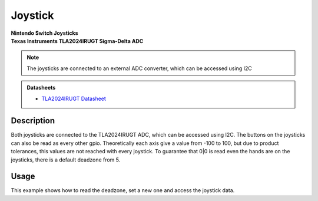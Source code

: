 .. _JoystickPeripheral:

Joystick
========
| **Nintendo Switch Joysticks**
| **Texas Instruments TLA2024IRUGT Sigma-Delta ADC**

.. note::
    The joysticks are connected to an external ADC converter, which can be accessed using I2C

.. admonition:: Datasheets
    
    * `TLA2024IRUGT Datasheet </_static/datasheets/yggdrasil/TLA2024IRUGT.pdf>`_ 

Description
-----------

Both joysticks are connected to the TLA2024IRUGT ADC, which can be accessed using I2C. The buttons on the joysticks
can also be read as every other gpio. 
Theoretically each axis give a value from -100 to 100, but due to product tolerances, this values are not reached with every joystick.
To guarantee that 0|0 is read even the hands are on the joysticks, there is a default deadzone from 5.  


Usage
-----

This example shows how to read the deadzone, set a new one and access the joystick data.

.. tabs::

    .. code-tab:: c

        // Get the deadzone 
        u8 deadzone = yggdrasil_Joystick_GetDeadzone();

        // Double the deadzone
        yggdrasil_Joystick_SetDeadzone(2 * deadzone);

        // Get the left joystick data
        struct JoystickData data = yggdrasil_Joystick_GetLeft();
        printf("Left joystick X: %d, Y: %d, radius from center: %d, button: %d\n", 
            data.pos.x, data.pos.y, data.mag, data.pressed);

    .. code-tab:: cpp

        // Get the deadzone 
        auto deadzone = bsp::ygg::prph::Joystick::getDeadzone();

        // Double the deadzone
        bsp::ygg::prph::Joystick::setDeadzone(2 * deadzone);

        // Get the left joystick data
        auto data = bsp::ygg::prph::Joystick::getLeft();
        printf("Left joystick X: %d, Y: %d, radius from center: %d, button: %d\n", 
            data.pos.x, data.pos.y, data.mag, data.pressed);


